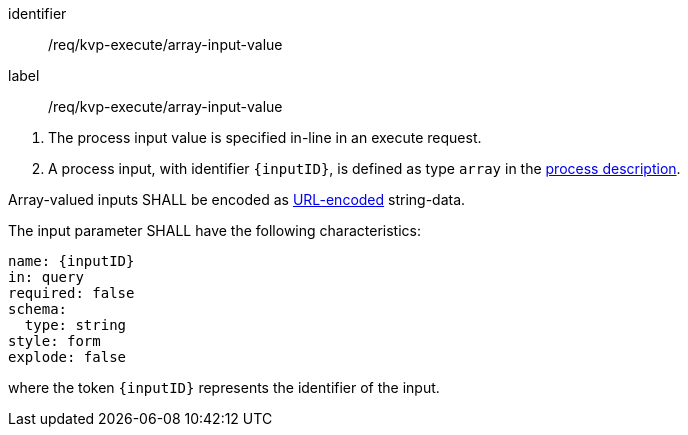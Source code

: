 [[req_kvp-execute_array-input-value]]
[requirement]
====
[%metadata]
identifier:: /req/kvp-execute/array-input-value
label:: /req/kvp-execute/array-input-value

[.component,class=conditions]
--
. The process input value is specified in-line in an execute request.
. A process input, with identifier `{inputID}`, is defined as type `array` in the <<sc_process_description,process description>>.
--

[.component,class=part]
--
Array-valued inputs SHALL be encoded as https://datatracker.ietf.org/doc/html/rfc3986#section-2[URL-encoded] string-data.
--

[.component,class=part]
--
The input parameter SHALL have the following characteristics:

[source,yaml]
----
name: {inputID}
in: query
required: false
schema:
  type: string
style: form
explode: false
----

where the token `{inputID}` represents the identifier of the input.
--

====
